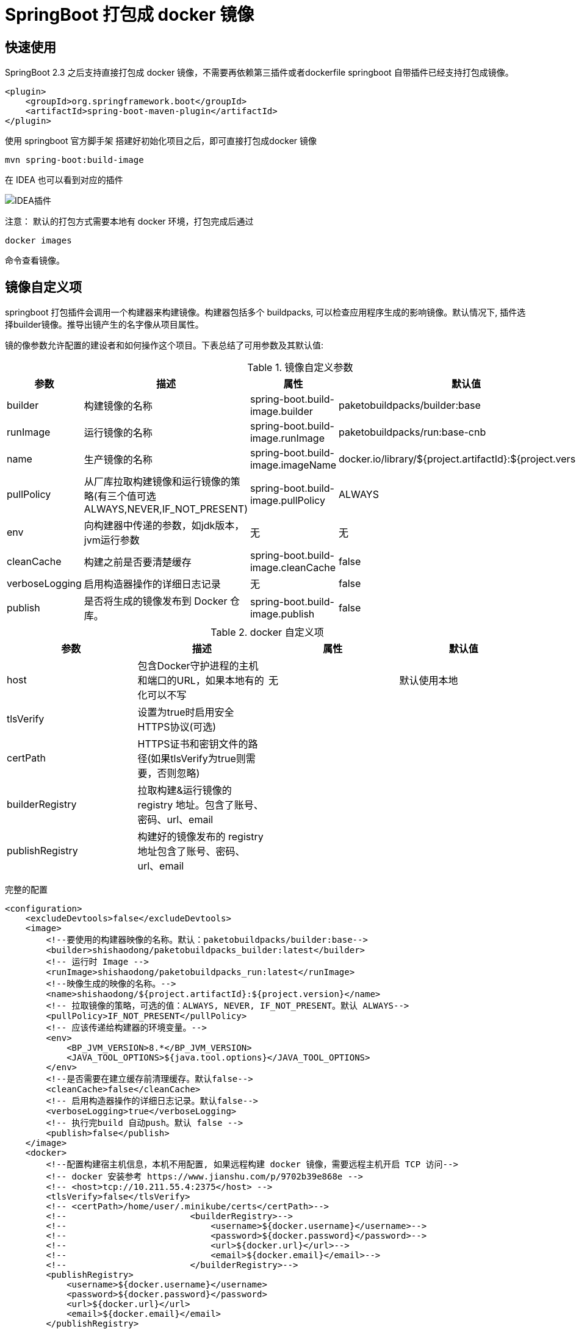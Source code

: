 = SpringBoot 打包成 docker 镜像

== 快速使用

SpringBoot 2.3 之后支持直接打包成 docker 镜像，不需要再依赖第三插件或者dockerfile springboot 自带插件已经支持打包成镜像。

[source,xml]
----
<plugin>
    <groupId>org.springframework.boot</groupId>
    <artifactId>spring-boot-maven-plugin</artifactId>
</plugin>
----

使用 springboot 官方脚手架 搭建好初始化项目之后，即可直接打包成docker 镜像

[source,shell]
----
mvn spring-boot:build-image
----

在 IDEA 也可以看到对应的插件

image:image/WX20210205-143920.png[IDEA插件]

注意： 默认的打包方式需要本地有 docker 环境，打包完成后通过

[source,shell]
----
docker images
----

命令查看镜像。

== 镜像自定义项

springboot 打包插件会调用一个构建器来构建镜像。构建器包括多个 buildpacks, 可以检查应用程序生成的影响镜像。默认情况下, 插件选择builder镜像。推导出镜产生的名字像从项目属性。

镜的像参数允许配置的建设者和如何操作这个项目。下表总结了可用参数及其默认值:

.镜像自定义参数
|===
|参数|描述|属性|默认值

|builder
|构建镜像的名称
|spring-boot.build-image.builder
|paketobuildpacks/builder:base

|runImage
|运行镜像的名称
|spring-boot.build-image.runImage
|paketobuildpacks/run:base-cnb

|name
|生产镜像的名称
|spring-boot.build-image.imageName
|docker.io/library/${project.artifactId}:${project.version}

|pullPolicy
|从厂库拉取构建镜像和运行镜像的策略(有三个值可选ALWAYS,NEVER,IF_NOT_PRESENT)
|spring-boot.build-image.pullPolicy
|ALWAYS

|env
|向构建器中传递的参数，如jdk版本，jvm运行参数
|无
|无

|cleanCache
|构建之前是否要清楚缓存
|spring-boot.build-image.cleanCache
|false

|verboseLogging
|启用构造器操作的详细日志记录
|无
|false

|publish
|是否将生成的镜像发布到 Docker 仓库。
|spring-boot.build-image.publish
|false

|===

.docker 自定义项
|===
|参数|描述|属性|默认值

|host
|包含Docker守护进程的主机和端口的URL，如果本地有的化可以不写
|无
|默认使用本地

|tlsVerify
|设置为true时启用安全HTTPS协议(可选)
|
|

|certPath
|HTTPS证书和密钥文件的路径(如果tlsVerify为true则需要，否则忽略)
|
|

|builderRegistry
|拉取构建&运行镜像的 registry 地址。包含了账号、密码、url、email
|
|

|publishRegistry
|构建好的镜像发布的 registry 地址包含了账号、密码、url、email
|
|

|===

完整的配置

[source,xml]
----
<configuration>
    <excludeDevtools>false</excludeDevtools>
    <image>
        <!--要使用的构建器映像的名称。默认：paketobuildpacks/builder:base-->
        <builder>shishaodong/paketobuildpacks_builder:latest</builder>
        <!-- 运行时 Image -->
        <runImage>shishaodong/paketobuildpacks_run:latest</runImage>
        <!--映像生成的映像的名称。-->
        <name>shishaodong/${project.artifactId}:${project.version}</name>
        <!-- 拉取镜像的策略，可选的值：ALWAYS, NEVER, IF_NOT_PRESENT。默认 ALWAYS-->
        <pullPolicy>IF_NOT_PRESENT</pullPolicy>
        <!-- 应该传递给构建器的环境变量。-->
        <env>
            <BP_JVM_VERSION>8.*</BP_JVM_VERSION>
            <JAVA_TOOL_OPTIONS>${java.tool.options}</JAVA_TOOL_OPTIONS>
        </env>
        <!--是否需要在建立缓存前清理缓存。默认false-->
        <cleanCache>false</cleanCache>
        <!-- 启用构造器操作的详细日志记录。默认false-->
        <verboseLogging>true</verboseLogging>
        <!-- 执行完build 自动push。默认 false -->
        <publish>false</publish>
    </image>
    <docker>
        <!--配置构建宿主机信息，本机不用配置, 如果远程构建 docker 镜像，需要远程主机开启 TCP 访问-->
        <!-- docker 安装参考 https://www.jianshu.com/p/9702b39e868e -->
        <!-- <host>tcp://10.211.55.4:2375</host> -->
        <tlsVerify>false</tlsVerify>
        <!-- <certPath>/home/user/.minikube/certs</certPath>-->
        <!--                        <builderRegistry>-->
        <!--                            <username>${docker.username}</username>-->
        <!--                            <password>${docker.password}</password>-->
        <!--                            <url>${docker.url}</url>-->
        <!--                            <email>${docker.email}</email>-->
        <!--                        </builderRegistry>-->
        <publishRegistry>
            <username>${docker.username}</username>
            <password>${docker.password}</password>
            <url>${docker.url}</url>
            <email>${docker.email}</email>
        </publishRegistry>
    </docker>
</configuration>
----

账号密码需要被隐藏，可以通过命令行传入。首先在 POM properties 加入标签

[source,xml]
----
<properties>
    <java.version>1.8</java.version>
    <java.tool.options>-Xms200m -Xmx200m</java.tool.options>
    <docker.username/>
    <docker.password/>
    <docker.url/>
    <docker.email/>
</properties>
----

打包命令传入账号密码

[source,shell]
----
mvn -DskipTests spring-boot:build-image -Ddocker.username=MyUsername -Ddocker.password=MyPassword -Ddocker.email=spring-boot@qq.com -Ddocker.url=https://hub.docker.com/
----

== 注意

默认的构建镜像是 paketobuildpacks/builder:base ，构建时会拉取 github 上的一些JDK 和 JRE 文件，由于某些原因会经常拉取失败 已经将原始进行进行了修改下载地址改为了国内。

[source,xml]
----
<image>
    <builder>shishaodong/paketobuildpacks_builder:latest</builder>
    <runImage>shishaodong/paketobuildpacks_run:latest</runImage>
</image>
----

== 本地构建和远程构建区别

本地构建

image:image/build-local.jpg[本地构建]

远程构建

image:image/build-remote.jpg[远程构建]

使用远程构建时要注意，远程服务器需要同时能访问 BuilderRegistry 和 PublishRegistry



